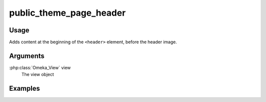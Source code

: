 ########################
public_theme_page_header
########################

*****
Usage
*****

Adds content at the beginning of the ``<header>`` element, before the header image.

*********
Arguments
*********

:php:class:`Omeka_View` view
    The view object


********
Examples
********


